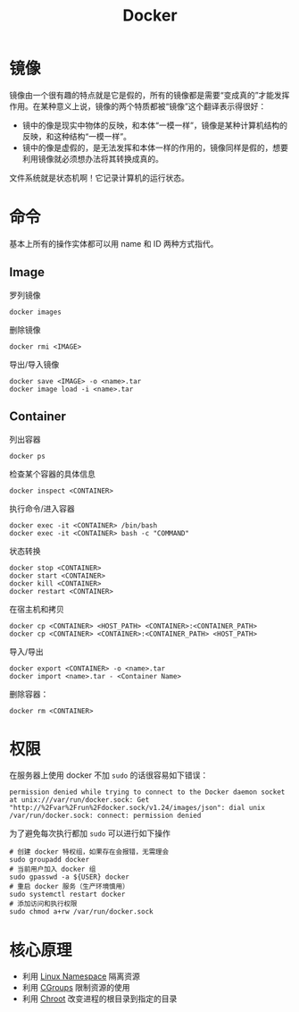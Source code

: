:PROPERTIES:
:ID:       074dc125-7f79-49de-b685-dd71657e7129
:END:
#+title: Docker

* 镜像
镜像由一个很有趣的特点就是它是假的，所有的镜像都是需要“变成真的”才能发挥作用。在某种意义上说，镜像的两个特质都被“镜像”这个翻译表示得很好：

- 镜中的像是现实中物体的反映，和本体“一模一样”，镜像是某种计算机结构的反映，和这种结构“一模一样”。
- 镜中的像是虚假的，是无法发挥和本体一样的作用的，镜像同样是假的，想要利用镜像就必须想办法将其转换成真的。

文件系统就是状态机啊！它记录计算机的运行状态。

* 命令
基本上所有的操作实体都可以用 name 和 ID 两种方式指代。

** Image
罗列镜像

#+begin_src shell
  docker images
#+end_src

删除镜像

#+begin_src shell
  docker rmi <IMAGE>
#+end_src

导出/导入镜像

#+begin_src shell
  docker save <IMAGE> -o <name>.tar
  docker image load -i <name>.tar
#+end_src

** Container
列出容器

#+begin_src shell
docker ps
#+end_src

检查某个容器的具体信息

#+begin_src shell
docker inspect <CONTAINER>
#+end_src

执行命令/进入容器

#+begin_src shell
docker exec -it <CONTAINER> /bin/bash
docker exec -it <CONTAINER> bash -c "COMMAND"
#+end_src

状态转换

#+begin_src shell
docker stop <CONTAINER>  
docker start <CONTAINER>  
docker kill <CONTAINER>  
docker restart <CONTAINER>
#+end_src

在宿主机和拷贝

#+begin_src shell
docker cp <CONTAINER> <HOST_PATH> <CONTAINER>:<CONTAINER_PATH>
docker cp <CONTAINER> <CONTAINER>:<CONTAINER_PATH> <HOST_PATH>
#+end_src

导入/导出

#+begin_src shell
docker export <CONTAINER> -o <name>.tar
docker import <name>.tar - <Container Name>
#+end_src

删除容器：

#+begin_src shell
docker rm <CONTAINER>
#+end_src

* 权限
在服务器上使用 docker 不加 ~sudo~ 的话很容易如下错误：

#+begin_src text
  permission denied while trying to connect to the Docker daemon socket at unix:///var/run/docker.sock: Get "http://%2Fvar%2Frun%2Fdocker.sock/v1.24/images/json": dial unix /var/run/docker.sock: connect: permission denied
#+end_src

为了避免每次执行都加 ~sudo~ 可以进行如下操作

#+begin_src shell
  # 创建 docker 特权组，如果存在会报错，无需理会
  sudo groupadd docker
  # 当前用户加入 docker 组
  sudo gpasswd -a ${USER} docker
  # 重启 docker 服务（生产环境慎用）
  sudo systemctl restart docker
  # 添加访问和执行权限
  sudo chmod a+rw /var/run/docker.sock
#+end_src

* 核心原理

- 利用 [[id:dc0fa854-6826-4b9d-9f6e-f70f16db8f32][Linux Namespace]] 隔离资源
- 利用 [[id:d5e96e08-d27e-4166-9566-02a623f387af][CGroups]] 限制资源的使用
- 利用 [[id:0e30c122-9c10-4ee3-9cd3-1831732d59cb][Chroot]] 改变进程的根目录到指定的目录

